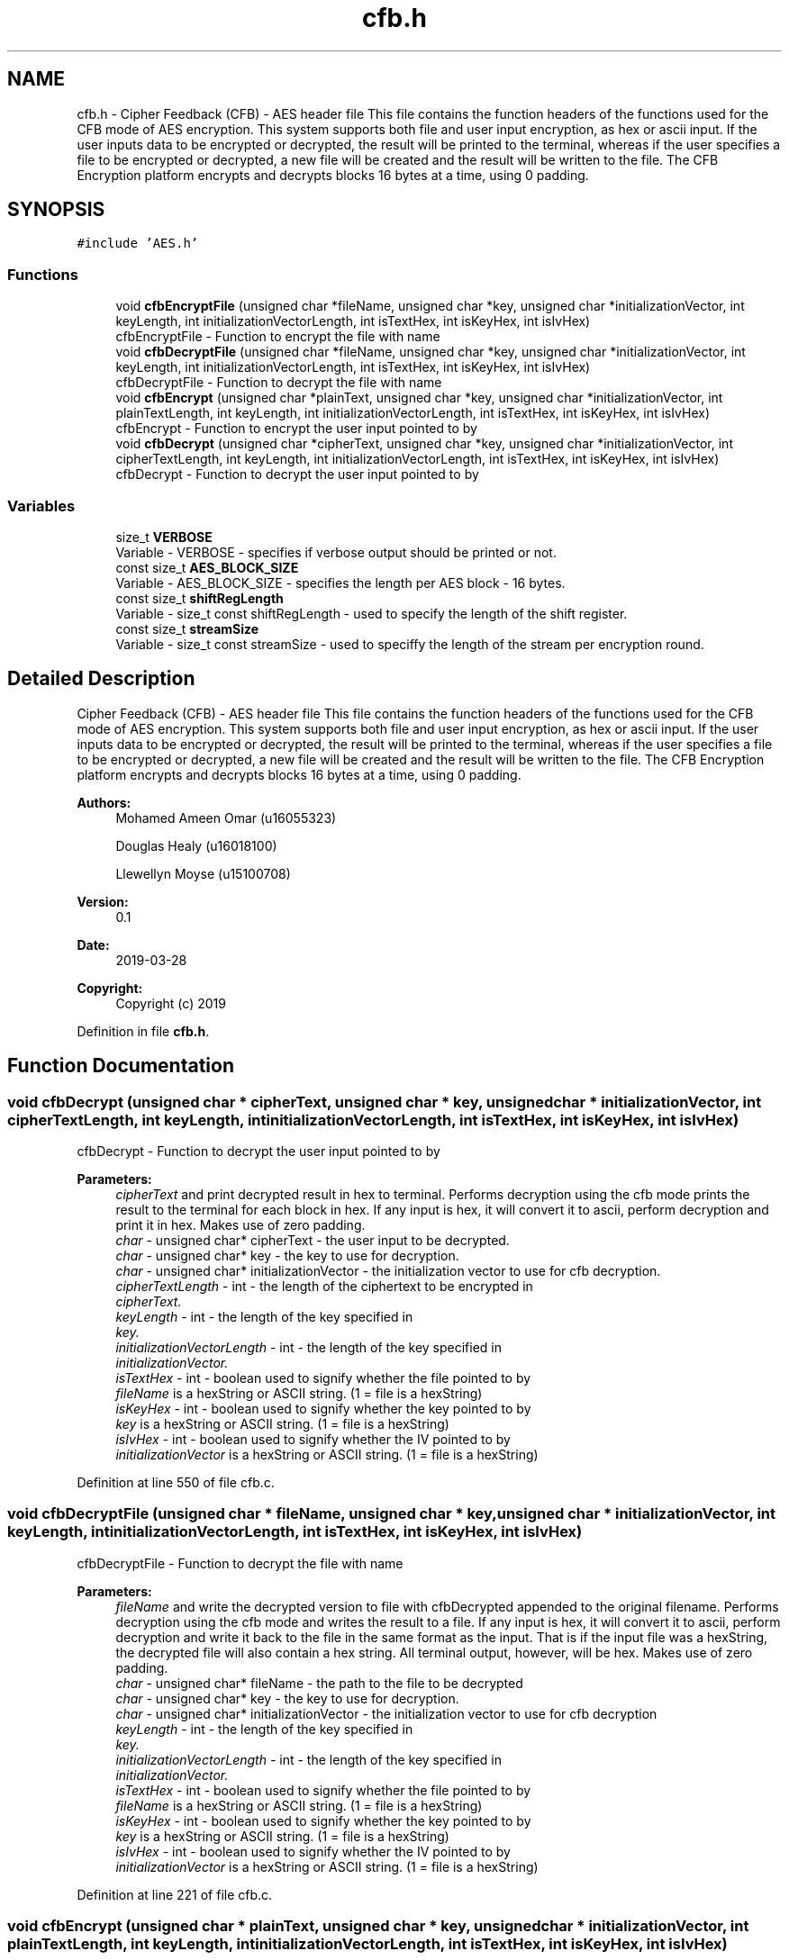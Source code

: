 .TH "cfb.h" 3 "Thu Apr 18 2019" "Version 1.0" "EHN 410 - Group 7 - AES Encryption" \" -*- nroff -*-
.ad l
.nh
.SH NAME
cfb.h \- Cipher Feedback (CFB) - AES header file This file contains the function headers of the functions used for the CFB mode of AES encryption\&. This system supports both file and user input encryption, as hex or ascii input\&. If the user inputs data to be encrypted or decrypted, the result will be printed to the terminal, whereas if the user specifies a file to be encrypted or decrypted, a new file will be created and the result will be written to the file\&. The CFB Encryption platform encrypts and decrypts blocks 16 bytes at a time, using 0 padding\&.  

.SH SYNOPSIS
.br
.PP
\fC#include 'AES\&.h'\fP
.br

.SS "Functions"

.in +1c
.ti -1c
.RI "void \fBcfbEncryptFile\fP (unsigned char *fileName, unsigned char *key, unsigned char *initializationVector, int keyLength, int initializationVectorLength, int isTextHex, int isKeyHex, int isIvHex)"
.br
.RI "cfbEncryptFile - Function to encrypt the file with name "
.ti -1c
.RI "void \fBcfbDecryptFile\fP (unsigned char *fileName, unsigned char *key, unsigned char *initializationVector, int keyLength, int initializationVectorLength, int isTextHex, int isKeyHex, int isIvHex)"
.br
.RI "cfbDecryptFile - Function to decrypt the file with name "
.ti -1c
.RI "void \fBcfbEncrypt\fP (unsigned char *plainText, unsigned char *key, unsigned char *initializationVector, int plainTextLength, int keyLength, int initializationVectorLength, int isTextHex, int isKeyHex, int isIvHex)"
.br
.RI "cfbEncrypt - Function to encrypt the user input pointed to by "
.ti -1c
.RI "void \fBcfbDecrypt\fP (unsigned char *cipherText, unsigned char *key, unsigned char *initializationVector, int cipherTextLength, int keyLength, int initializationVectorLength, int isTextHex, int isKeyHex, int isIvHex)"
.br
.RI "cfbDecrypt - Function to decrypt the user input pointed to by "
.in -1c
.SS "Variables"

.in +1c
.ti -1c
.RI "size_t \fBVERBOSE\fP"
.br
.RI "Variable - VERBOSE - specifies if verbose output should be printed or not\&. "
.ti -1c
.RI "const size_t \fBAES_BLOCK_SIZE\fP"
.br
.RI "Variable - AES_BLOCK_SIZE - specifies the length per AES block - 16 bytes\&. "
.ti -1c
.RI "const size_t \fBshiftRegLength\fP"
.br
.RI "Variable - size_t const shiftRegLength - used to specify the length of the shift register\&. "
.ti -1c
.RI "const size_t \fBstreamSize\fP"
.br
.RI "Variable - size_t const streamSize - used to speciffy the length of the stream per encryption round\&. "
.in -1c
.SH "Detailed Description"
.PP 
Cipher Feedback (CFB) - AES header file This file contains the function headers of the functions used for the CFB mode of AES encryption\&. This system supports both file and user input encryption, as hex or ascii input\&. If the user inputs data to be encrypted or decrypted, the result will be printed to the terminal, whereas if the user specifies a file to be encrypted or decrypted, a new file will be created and the result will be written to the file\&. The CFB Encryption platform encrypts and decrypts blocks 16 bytes at a time, using 0 padding\&. 


.PP
\fBAuthors:\fP
.RS 4
Mohamed Ameen Omar (u16055323) 
.PP
Douglas Healy (u16018100) 
.PP
Llewellyn Moyse (u15100708) 
.RE
.PP
\fBVersion:\fP
.RS 4
0\&.1 
.RE
.PP
\fBDate:\fP
.RS 4
2019-03-28
.RE
.PP
\fBCopyright:\fP
.RS 4
Copyright (c) 2019 
.RE
.PP

.PP
Definition in file \fBcfb\&.h\fP\&.
.SH "Function Documentation"
.PP 
.SS "void cfbDecrypt (unsigned char * cipherText, unsigned char * key, unsigned char * initializationVector, int cipherTextLength, int keyLength, int initializationVectorLength, int isTextHex, int isKeyHex, int isIvHex)"

.PP
cfbDecrypt - Function to decrypt the user input pointed to by 
.PP
\fBParameters:\fP
.RS 4
\fIcipherText\fP and print decrypted result in hex to terminal\&. Performs decryption using the cfb mode prints the result to the terminal for each block in hex\&. If any input is hex, it will convert it to ascii, perform decryption and print it in hex\&. Makes use of zero padding\&. 
.br
\fIchar\fP - unsigned char* cipherText - the user input to be decrypted\&. 
.br
\fIchar\fP - unsigned char* key - the key to use for decryption\&. 
.br
\fIchar\fP - unsigned char* initializationVector - the initialization vector to use for cfb decryption\&. 
.br
\fIcipherTextLength\fP - int - the length of the ciphertext to be encrypted in 
.br
\fIcipherText\&.\fP 
.br
\fIkeyLength\fP - int - the length of the key specified in 
.br
\fIkey\&.\fP 
.br
\fIinitializationVectorLength\fP - int - the length of the key specified in 
.br
\fIinitializationVector\&.\fP 
.br
\fIisTextHex\fP - int - boolean used to signify whether the file pointed to by 
.br
\fIfileName\fP is a hexString or ASCII string\&. (1 = file is a hexString) 
.br
\fIisKeyHex\fP - int - boolean used to signify whether the key pointed to by 
.br
\fIkey\fP is a hexString or ASCII string\&. (1 = file is a hexString) 
.br
\fIisIvHex\fP - int - boolean used to signify whether the IV pointed to by 
.br
\fIinitializationVector\fP is a hexString or ASCII string\&. (1 = file is a hexString) 
.RE
.PP

.PP
Definition at line 550 of file cfb\&.c\&.
.SS "void cfbDecryptFile (unsigned char * fileName, unsigned char * key, unsigned char * initializationVector, int keyLength, int initializationVectorLength, int isTextHex, int isKeyHex, int isIvHex)"

.PP
cfbDecryptFile - Function to decrypt the file with name 
.PP
\fBParameters:\fP
.RS 4
\fIfileName\fP and write the decrypted version to file with cfbDecrypted appended to the original filename\&. Performs decryption using the cfb mode and writes the result to a file\&. If any input is hex, it will convert it to ascii, perform decryption and write it back to the file in the same format as the input\&. That is if the input file was a hexString, the decrypted file will also contain a hex string\&. All terminal output, however, will be hex\&. Makes use of zero padding\&. 
.br
\fIchar\fP - unsigned char* fileName - the path to the file to be decrypted 
.br
\fIchar\fP - unsigned char* key - the key to use for decryption\&. 
.br
\fIchar\fP - unsigned char* initializationVector - the initialization vector to use for cfb decryption 
.br
\fIkeyLength\fP - int - the length of the key specified in 
.br
\fIkey\&.\fP 
.br
\fIinitializationVectorLength\fP - int - the length of the key specified in 
.br
\fIinitializationVector\&.\fP 
.br
\fIisTextHex\fP - int - boolean used to signify whether the file pointed to by 
.br
\fIfileName\fP is a hexString or ASCII string\&. (1 = file is a hexString) 
.br
\fIisKeyHex\fP - int - boolean used to signify whether the key pointed to by 
.br
\fIkey\fP is a hexString or ASCII string\&. (1 = file is a hexString) 
.br
\fIisIvHex\fP - int - boolean used to signify whether the IV pointed to by 
.br
\fIinitializationVector\fP is a hexString or ASCII string\&. (1 = file is a hexString) 
.RE
.PP

.PP
Definition at line 221 of file cfb\&.c\&.
.SS "void cfbEncrypt (unsigned char * plainText, unsigned char * key, unsigned char * initializationVector, int plainTextLength, int keyLength, int initializationVectorLength, int isTextHex, int isKeyHex, int isIvHex)"

.PP
cfbEncrypt - Function to encrypt the user input pointed to by 
.PP
\fBParameters:\fP
.RS 4
\fIplainText\fP and print encrypted result in hex to terminal\&. Performs encryption using the cfb mode prints the result to the terminal for each block in hex\&. If any input is hex, it will convert it to ascii, perform encryption and print it in hex\&. Makes use of zero padding\&. 
.br
\fIchar\fP - unsigned char* plainText - the user input to be encrypted\&. 
.br
\fIchar\fP - unsigned char* key - the key to use for encryption\&. 
.br
\fIchar\fP - unsigned char* initializationVector - the initialization vector to use for cfb encryption 
.br
\fIplainTextLength\fP - - int - the length of the plaintext to be encrypted in 
.br
\fIplainText\&.\fP 
.br
\fIkeyLength\fP - int - the length of the key specified in 
.br
\fIkey\&.\fP 
.br
\fIinitializationVectorLength\fP - int - the length of the key specified in 
.br
\fIinitializationVector\&.\fP 
.br
\fIisTextHex\fP - int - boolean used to signify whether the file pointed to by 
.br
\fIfileName\fP is a hexString or ASCII string\&. (1 = file is a hexString) 
.br
\fIisKeyHex\fP - int - boolean used to signify whether the key pointed to by 
.br
\fIkey\fP is a hexString or ASCII string\&. (1 = file is a hexString) 
.br
\fIisIvHex\fP - int - boolean used to signify whether the IV pointed to by 
.br
\fIinitializationVector\fP is a hexString or ASCII string\&. (1 = file is a hexString) 
.RE
.PP

.PP
Definition at line 405 of file cfb\&.c\&.
.SS "void cfbEncryptFile (unsigned char * fileName, unsigned char * key, unsigned char * initializationVector, int keyLength, int initializationVectorLength, int isTextHex, int isKeyHex, int isIvHex)"

.PP
cfbEncryptFile - Function to encrypt the file with name 
.PP
\fBParameters:\fP
.RS 4
\fIfileName\fP and write the encrypted version to file with cfbEncrypted appended to the original filename\&. Performs encryption using the cfb mode and writes the result to a file\&. If any input is hex, it will convert it to ascii, perform encryption and write it back as ASCII\&. All terminal output, however, will be hex\&. Makes use of zero padding\&. 
.br
\fIchar\fP - unsigned char* fileName - the path to the file to be encrypted 
.br
\fIchar\fP - unsigned char* key - the key to use for encryption\&. 
.br
\fIchar\fP - unsigned char* initializationVector - the initialization vector to use for cfb encryption 
.br
\fIkeyLength\fP - int - the length of the key specified in 
.br
\fIkey\&.\fP 
.br
\fIinitializationVectorLength\fP - int - the length of the key specified in 
.br
\fIinitializationVector\&.\fP 
.br
\fIisTextHex\fP - int - boolean used to signify whether the file pointed to by 
.br
\fIfileName\fP is a hexString or ASCII string\&. (1 = file is a hexString) 
.br
\fIisKeyHex\fP - int - boolean used to signify whether the key pointed to by 
.br
\fIkey\fP is a hexString or ASCII string\&. (1 = file is a hexString) 
.br
\fIisIvHex\fP - int - boolean used to signify whether the IV pointed to by 
.br
\fIinitializationVector\fP is a hexString or ASCII string\&. (1 = file is a hexString) 
.RE
.PP

.PP
Definition at line 46 of file cfb\&.c\&.
.SH "Variable Documentation"
.PP 
.SS "const size_t AES_BLOCK_SIZE"

.PP
Variable - AES_BLOCK_SIZE - specifies the length per AES block - 16 bytes\&. Variable - AES_BLOCK_SIZE - specifies the length per AES block - 16 bytes\&. 
.PP
Definition at line 24 of file AES\&.c\&.
.SS "size_t VERBOSE"

.PP
Variable - VERBOSE - specifies if verbose output should be printed or not\&. Variable - VERBOSE - specifies if verbose output should be printed or not\&. 
.PP
Definition at line 31 of file AES\&.c\&.
.SH "Author"
.PP 
Generated automatically by Doxygen for EHN 410 - Group 7 - AES Encryption from the source code\&.
